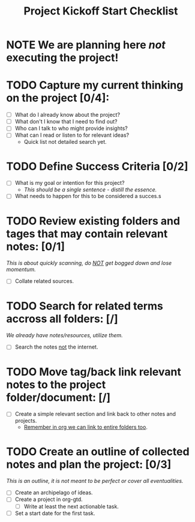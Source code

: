 :PROPERTIES:
:END:
#+title: Project Kickoff Start Checklist
#+filetags: template checklist

* NOTE We are planning here /not/ executing the project!

* TODO Capture my current thinking on the project [0/4]:
+ [ ] What do I already know about the project?
+ [ ] What don't I know that I need to find out?
+ [ ] Who can I talk to who might provide insights?
+ [ ] What can I read or listen to for relevant ideas?
  - Quick list not detailed search yet.

* TODO Define Success Criteria [0/2]
+ [ ] What is my goal or intention for this project?
  - /This should be a single sentence - distill the essence./
+ [ ] What needs to happen for this to be considered a succes.s

* TODO Review existing folders and tages that may contain relevant notes: [0/1]
/This is about quickly scanning, do _NOT_ get bogged down and lose momentum./
- [ ] Collate related sources.

* TODO Search for related terms accross all folders: [/]
/We already have notes/resources, utilize them./

- [ ] Search the notes _not_ the internet.

* TODO Move tag/back link relevant notes to the project folder/document: [/]
- [ ] Create a simple relevant section and link back to other notes and projects.
  - _Remember in org we can link to entire folders too_.

* TODO Create an outline of collected notes and plan the project: [0/3]
/This is an outline, it is not meant to be perfect or cover all eventualities./
- [ ] Create an archipelago of ideas.
- [ ] Create a project in org-gtd.
  - [ ] Write at least the next actionable task.
- [ ] Set a start date for the first task.
